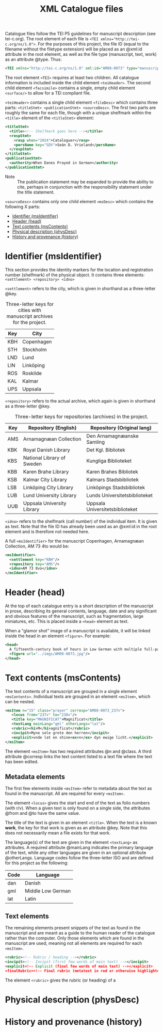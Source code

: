 #+TITLE: XML Catalogue files

Catalogue files follow the TEI P5 guidelines for manuscript description (see tei-c.org). The root element of each file is ~<TEI xmlns="http://tei-c.org/ns/1.0">~. For the purposes of this project, the file ID (equal to the filename without the filetype extension) will be placed as an @xml:id attribute in the root element, as well as the file type (manuscript, text, work) as an attribute @type. Thus:

#+BEGIN_src xml
<TEI xmlns="http://tei-c.org/ns/1.0" xml:id="AM08-0073" type="manuscript">
#+END_src


The root element ~<TEI>~ requires at least two children. All catalogue information is included inside the child element ~<teiHeader>~. The second child element ~<facsimile>~ contains a single, empty child element ~<surface/>~ to allow for a TEI compliant file.

~<teiHeader>~ contains a single child element ~<fileDesc>~ which contains three parts: ~<titleStmt> <publicationStmt> <sourceDesc>~. The first two parts are roughly the same for each file, though with a unique shelfmark within the ~<title>~ element of the ~<titleStmt>~ element:

#+BEGIN_SRC xml
<titleStmt>
  <title><!-- Shelfmark goes here --></title>
  <respStmt>
    <resp when="2024">Cataloguer</resp>
    <persName key="SDV">Seán D. Vrieland</persName>
  </respStmt>
</titleStmt>
<publicationStmt>
  <authority>When Danes Prayed in German</authority>
</publicationStmt>
#+END_SRC

- Note :: The publication statement may be expanded to provide the ability to cite, perhaps in conjunction with the responsibility statement under the title statement.

~<sourceDesc>~ contains only one child element ~<msDesc>~ which contains the following X parts:

- [[#identifier-msidentifier][Identifier (msIdentifier)]]
- [[#header-head][Header (head)]]
- [[#text-contents-mscontents][Text contents (msContents)]]
- [[#physical-descriptin-physdesc][Physical description (physDesc)]]
- [[#history-and-provenance-history][History and provenance (history)]]

* Identifier (msIdentifier)
This section provides the identity markers for the location and registration number (shelfmark) of the physical object. It contains three elements: ~<settlement> <repository> <idno>~

~<settlement>~ refers to the city, which is given in shorthand as a three-letter @key.

#+CAPTION: Three-letter keys for cities with manuscript archives for the project.
|-----|------------|
| Key | City       |
|-----|------------|
| KBH | Copenhagen |
| STH | Stockholm  |
| LND | Lund       |
| LIN | Linköping  |
| ROS | Roskilde   |
| KAL | Kalmar     |
| UPS | Uppsala    |
|-----|------------|

~<repository>~ refers to the actual archive, which again is given in shorthand as a three-letter @key.

#+CAPTION: Three-letter keys for repositories (archives) in the project.
|-----|----------------------------|---------------------------------|
| Key | Repository (English)       | Repository (Original lang)      |
|-----|----------------------------|---------------------------------|
| AMS | Arnamagnæan Collection     | Den Arnamagnæanske Samling      |
| KBK | Royal Danish Library       | Det Kgl. Bibliotek              |     
| KBS | National Library of Sweden | Kungliga Biblioteket            |
| KBB | Karen Brahe Library        | Karen Brahes Bibliotek          |
| KSB | Kalmar City Library        | Kalmars Stadsbibliotek          |
| LSB | Linköping City Library     | Linköpings Stadsbibliotek       |
| LUB | Lund University Library    | Lunds Universitetsbiblioteket   |
| UUB | Uppsala University Library | Uppsala Universitetsbiblioteket |
|-----|----------------------------|---------------------------------|

~<idno>~ refers to the shelfmark (call number) of the individual item. It is given as text. Note that the file ID has already been used as an @xml:id in the root element and is therefore not needed here.

A full ~<msIdentifier>~ for the manuscript Copenhagen, Arnamagnæan Collection, AM 73 4to would be:

#+BEGIN_SRC xml
<msIdentifier>
  <settlement key="KBH"/>
  <repository key="AMS"/>
  <idno>AM 73 8vo</idno>
</msIdentifier>
#+END_SRC

* Header (head)
At the top of each catalogue entry is a short description of the manuscript in prose, describing its general contents, language, date and any significant and obvious features of the manuscript, such as fragmentation, large miniatures, etc. This is placed inside a ~<head>~ element as text.

When a "glamor shot" image of a manuscript is available, it will be linked inside the head in an element ~<figure>~. For example:

#+BEGIN_SRC xml
<head>
  A fifteenth-century book of hours in Low German with multiple full-page miniatures. It contains added prayers in Danish.
  <figure url="../imgs/AM08-0073.jpg"/>
</head>
#+END_SRC

* Text contents (msContents)
The text contents of a manuscript are grouped in a single element ~<msContents>~. Individual texts are grouped in an element ~<msItem>~, which can be nested.

#+BEGIN_src xml 
<msItem n="15" class="prayer" corresp="AM08-0073_237v">
   <locus from="237v" to="238v"/>
   <title key="MAGNIFICAT">Magnificat</title>
   <textLang mainLang="gml" otherLangs="lat"/>
   <rubric><hi>M</hi>agnificat</rubric>
   <incipit>Myne sele grote den herren</incipit>
   <explicit>vnde lat en shine<ex>n</ex> dyn ewige licht.</explicit>
</msItem>
#+END_src

The element ~<msItem>~ has two required attributes @n and @class. A third attribute @corresp links the text content listed to a text file where the text has been edited.

** Metadata elements
The first few elements inside ~<msItem>~ refer to metadata about the text as found in the manuscript. All are required for every ~<msItem>~.

The element ~<locus>~ gives the start and end of the text as folio numbers (with r/v). When a given text is only found on a single side, the attributes @from and @to have the same value.

The title of the text is given in an element ~<title>~. When the text is a known *work*, the key for that work is given as an attribute @key. Note that this does not necessarily mean a file exists for that work.

The language(s) of the text are given in the element ~<textLang>~ as attributes. A required attribute @mainLang indicates the primary language of the text, while any other languages are given in an optional attribute @otherLangs. Language codes follow the three-letter ISO and are defined for this project as the following:

|------+-------------------|
| Code | Language          |
|------+-------------------|
| dan  | Danish            |
| gml  | Middle Low German |
| lat  | Latin             |
|------+-------------------|

** Text elements
The remaining elements present snippets of the text as found in the manuscript and are meant as a guide to the human reader of the catalogue rather than the computer. Only those elements which are found in the manuscript are used, meaning not all elements are required for each ~<msItem>~.

#+BEGIN_src xml
<rubric><!-- Rubric / heading --></rubric>
<incipit><!-- Incipit (first few words of main text) --></incipit>
<explicit<!-- Explicit (final few words of main text) --></explicit>
<finalRubric><!-- Final rubric (metatext in red or otherwise highlighted) --></finalRubric>
#+END_src

The element ~<rubric>~ gives the rubric (or heading) of a 
* Physical description (physDesc)
* History and provenance (history)
#+NAME: #history
